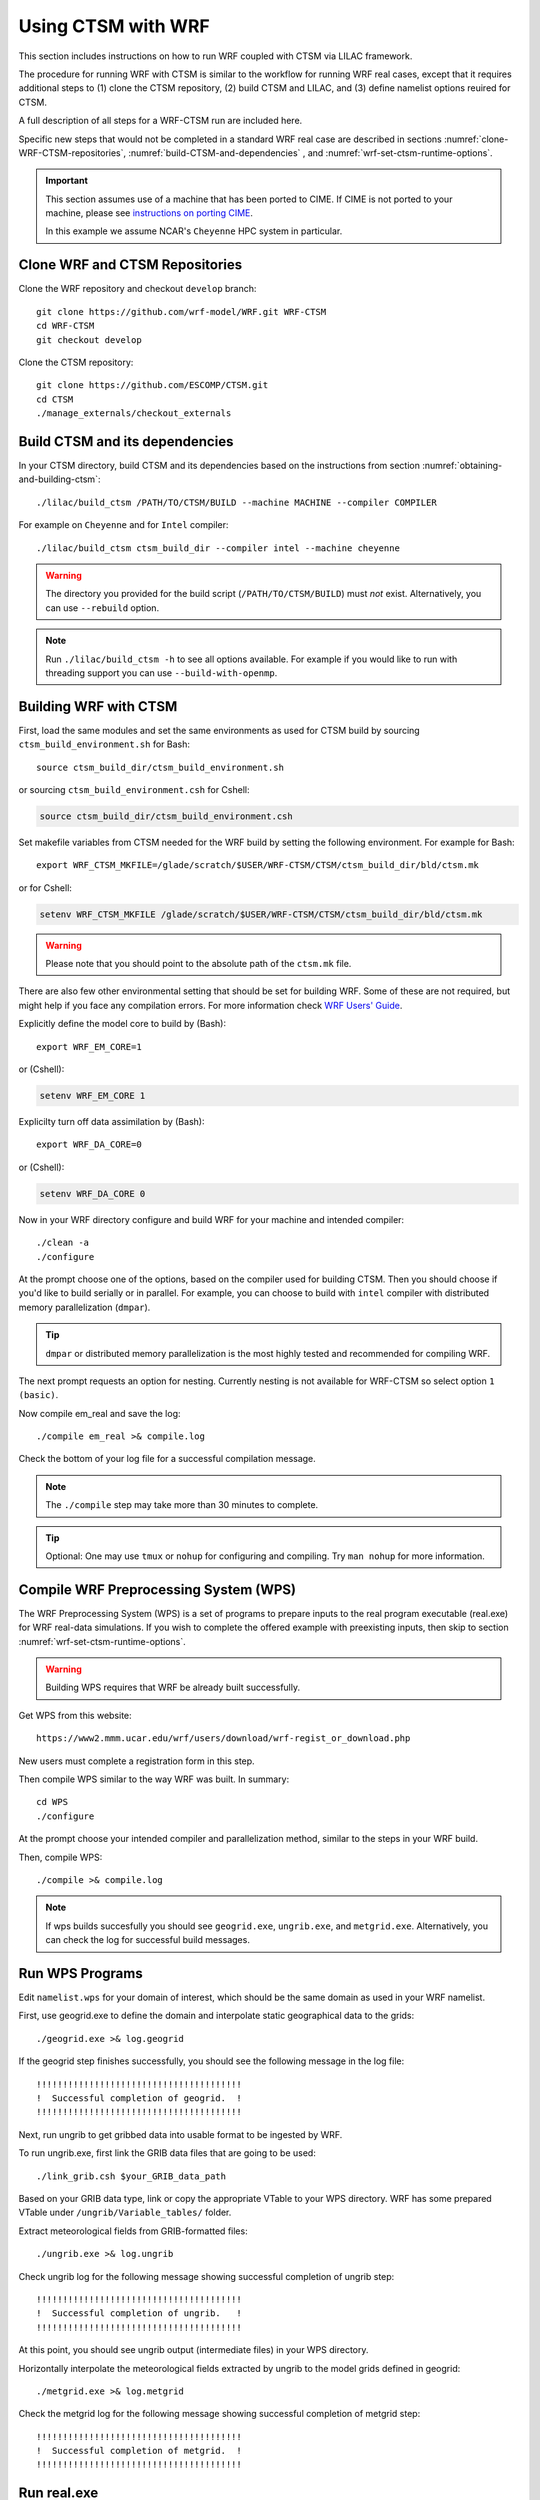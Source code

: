 .. _wrf:

.. highlight:: shell

=====================
 Using CTSM with WRF
=====================

This section includes instructions on how to run WRF coupled with CTSM via LILAC
framework.

The procedure for running WRF with CTSM is similar to the
workflow for running WRF real cases, except that it requires
additional steps to (1) clone the CTSM repository, (2) build
CTSM and LILAC, and (3) define namelist options reuired for CTSM.

A full description of all steps for a WRF-CTSM run are included here.

Specific new steps that would not be completed in a standard WRF real case
are described in sections :numref:`clone-WRF-CTSM-repositories`,
:numref:`build-CTSM-and-dependencies` , 
and :numref:`wrf-set-ctsm-runtime-options`.

.. important::

  This section assumes use of a machine that has been ported to CIME.
  If CIME is not ported to your machine, please see `instructions on porting CIME
  <https://esmci.github.io/cime/versions/master/html/users_guide/porting-cime.html#porting>`_.

  In this example we assume NCAR's ``Cheyenne`` HPC system in particular.


.. _clone-WRF-CTSM-repositories:

Clone WRF and CTSM Repositories
-------------------------------

Clone the WRF repository and checkout  ``develop`` branch::

    git clone https://github.com/wrf-model/WRF.git WRF-CTSM
    cd WRF-CTSM
    git checkout develop


Clone the CTSM repository::

    git clone https://github.com/ESCOMP/CTSM.git
    cd CTSM
    ./manage_externals/checkout_externals


.. _build-CTSM-and-dependencies:

Build CTSM and its dependencies
-------------------------------

In your CTSM directory, build CTSM and its dependencies based on the 
instructions from section :numref:`obtaining-and-building-ctsm`::

    ./lilac/build_ctsm /PATH/TO/CTSM/BUILD --machine MACHINE --compiler COMPILER

For example on ``Cheyenne`` and for ``Intel`` compiler::

    ./lilac/build_ctsm ctsm_build_dir --compiler intel --machine cheyenne


.. warning::

    The directory you provided for the build script (``/PATH/TO/CTSM/BUILD``) must *not* exist.
    Alternatively, you can use ``--rebuild`` option.

.. note::

    Run ``./lilac/build_ctsm -h`` to see all options available.
    For example if you would like to run with threading support you can use ``--build-with-openmp``.


Building WRF with CTSM
----------------------

First, load the same modules and set the same environments as used for CTSM build by
sourcing ``ctsm_build_environment.sh`` for Bash::

    source ctsm_build_dir/ctsm_build_environment.sh 

or sourcing ``ctsm_build_environment.csh`` for Cshell:

.. code-block:: Tcsh

    source ctsm_build_dir/ctsm_build_environment.csh 

Set makefile variables from CTSM needed for the WRF build by setting the following environment.
For example for Bash::

    export WRF_CTSM_MKFILE=/glade/scratch/$USER/WRF-CTSM/CTSM/ctsm_build_dir/bld/ctsm.mk

or for Cshell:

.. code-block:: Tcsh

    setenv WRF_CTSM_MKFILE /glade/scratch/$USER/WRF-CTSM/CTSM/ctsm_build_dir/bld/ctsm.mk

.. warning::
    Please note that you should point to the absolute path of the ``ctsm.mk`` file.

There are also few other environmental setting that should be set for building WRF.
Some of these are not required, but might help if you face any compilation errors.
For more information check
`WRF Users' Guide <https://www2.mmm.ucar.edu/wrf/users/docs/user_guide_v4/v4.2/WRFUsersGuide_v42.pdf>`_.


Explicitly define the model core to build by (Bash)::

    export WRF_EM_CORE=1

or (Cshell):	

.. code-block:: Tcsh	

    setenv WRF_EM_CORE 1


Explicilty turn off data assimilation by (Bash)::

    export WRF_DA_CORE=0

or (Cshell):	

.. code-block:: Tcsh	

    setenv WRF_DA_CORE 0

Now in your WRF directory configure and build WRF for your machine 
and intended compiler::

    ./clean -a
    ./configure

At the prompt choose one of the options, based on the compiler used
for building CTSM. Then you should choose if you'd like to build serially or
in parallel. For example, you can choose to build with ``intel`` compiler with 
distributed memory parallelization (``dmpar``).

.. tip::

    ``dmpar`` or distributed memory parallelization is the most highly tested and
    recommended for compiling WRF.

The next prompt requests an option for nesting. Currently nesting is not
available for WRF-CTSM so select option ``1 (basic)``.


Now compile em_real and save the log::

    ./compile em_real >& compile.log


Check the bottom of your log file for a successful compilation message.

.. note::

    The ``./compile`` step may take more than 30 minutes to complete.

.. tip::

    Optional: One may use ``tmux`` or ``nohup`` for configuring and compiling.
    Try ``man nohup`` for more information.

Compile WRF Preprocessing System (WPS)
--------------------------------------

The WRF Preprocessing System (WPS) is a set of programs to prepare
inputs to the real program executable (real.exe) for WRF real-data simulations.
If you wish to complete the offered example with preexisting inputs, then
skip to section :numref:`wrf-set-ctsm-runtime-options`.

.. warning::

    Building WPS requires that WRF be already built successfully.


Get WPS from this website::

    https://www2.mmm.ucar.edu/wrf/users/download/wrf-regist_or_download.php

New users must complete a registration form in this step.

Then compile WPS similar to the way WRF was built. In summary::

    cd WPS
    ./configure

At the prompt choose your intended compiler and parallelization method,
similar to the steps in your WRF build.

Then, compile WPS::

    ./compile >& compile.log

.. note::

    If wps builds succesfully you should see ``geogrid.exe``, ``ungrib.exe``, and ``metgrid.exe``.
    Alternatively, you can check the log for successful build messages.


Run WPS Programs
----------------

Edit ``namelist.wps`` for your domain of interest, which should be the same
domain as used in your WRF namelist.

First, use geogrid.exe to define the domain and interpolate static geographical data
to the grids::

    ./geogrid.exe >& log.geogrid

If the geogrid step finishes successfully, you should see the following message in the log file::

    !!!!!!!!!!!!!!!!!!!!!!!!!!!!!!!!!!!!!!!
    !  Successful completion of geogrid.  !
    !!!!!!!!!!!!!!!!!!!!!!!!!!!!!!!!!!!!!!!

Next, run ungrib to get gribbed data into usable format to be ingested by WRF.

To run ungrib.exe, first link the GRIB data files that are going to be used::

    ./link_grib.csh $your_GRIB_data_path

Based on your GRIB data type, link or copy the appropriate VTable to your WPS directory.
WRF has some prepared VTable under ``/ungrib/Variable_tables/`` folder.

Extract meteorological fields from GRIB-formatted files::

    ./ungrib.exe >& log.ungrib

Check ungrib log for the following message showing successful completion of ungrib step::

    !!!!!!!!!!!!!!!!!!!!!!!!!!!!!!!!!!!!!!!
    !  Successful completion of ungrib.   !
    !!!!!!!!!!!!!!!!!!!!!!!!!!!!!!!!!!!!!!!

At this point, you should see ungrib output (intermediate files) in your WPS directory.

Horizontally interpolate the meteorological fields extracted by ungrib to
the model grids defined in geogrid::

    ./metgrid.exe >& log.metgrid

Check the metgrid log for the following message showing successful completion of
metgrid step::

    !!!!!!!!!!!!!!!!!!!!!!!!!!!!!!!!!!!!!!!
    !  Successful completion of metgrid.  !
    !!!!!!!!!!!!!!!!!!!!!!!!!!!!!!!!!!!!!!!


Run real.exe
------------

Run ``real.exe`` to generate initial and boundary conditions.

Follow WRF instructions for creating initial and boundary conditions. 
In summary, complete the following steps:

Move or link WPS output files (``met_em.d01*`` files) to your WRF test directory. 

Edit namelist.input for your WRF domain and desirable configurations.
This should be the same domain as WPS namelist.


To run WRF-CTSM, in your namelist change land-surface option to 6::

    sf_surface_physics = 6


Run real.exe (if compiled parallel submit a batch job) to generate
``wrfinput`` and ``wrfbdy`` files.


Check the last line of the real log file for the following message::

    SUCCESS COMPLETE REAL_EM INIT

.. _wrf-set-ctsm-runtime-options:


Set CTSM runtime options
------------------------

.. seealso::

    The instructions for setting CTSM runtime options, are discussed in depth
    in section :numref:`setting-ctsm-runtime-options`.

The goal here is to create files that determine CTSM runtime options which
are defined within these three files:

- ``lnd_in``: This is the main namelist input file for CTSM

- ``lnd_modelio.nml``: This sets CTSM's PIO (parallel I/O library) configuration settings

- ``lilac_in``: This namelist controls the operation of LILAC


The basic process for creating the necessary input files are summarized as
follows:

Go to  ``runtime_inputs`` directory::

    cd CTSM/ctsm_build_dir/runtime_inputs

Next, modify and fill in the ``ctsm.cfg`` file to set high-level options to CTSM.
A few options should be filled in; most can be left at their default values or changed if
desired.

The following is the recommended CTSM options to run WRF::

    configuration     = nwp
    structure         = fast
    bgc_mode          = sp

In ``ctsm.cfg`` you should specify CTSM domain file, surface dataset and finidat file.
For this example (US domain), you can use the following settings::

 lnd_domain_file = /glade/work/slevis/git_wrf/ctsm_domain/domain.lnd.wrf2clm_lnd_noneg_wrf2clm_ocn_noneg.201117.nc
 fsurdat = /glade/work/slevis/git_wrf/ctsm_surf/surfdata_conus_hist_16pfts_Irrig_CMIP6_simyr2000_c210119.nc
 finidat = /glade/work/slevis/git_wrf/ctsm_init/finidat_interp_dest_wrfinit_snow_ERAI_12month.nc

File ``user_nl_ctsm`` allows you to override individual CTSM namelist variables
and set any extra namelist items you would like to appear in your ``lnd_in``.
For this example, we recommend adding the following options in
``user_nl_ctsm``::

    use_init_interp = .true.
    init_interp_fill_missing_with_natveg = .true.

Run the script ``make_runtime_inputs`` to create ``lnd_in`` and
``clm.input_data_list``::

    ./make_runtime_inputs

Modify ``lilac_in`` as needed. For this example, you can use the following options::

 atm_mesh_filename = '/glade/scratch/negins/wrf_ctsm_files/wrf2ctsm_land_conus_ESMFMesh_c20201110.nc'
 lnd_mesh_filename = '/glade/scratch/negins/wrf_ctsm_files/wrf2ctsm_land_conus_ESMFMesh_c20201110.nc' 


Run ``download_input_data`` script to download any of CTSM's standard input
files that are needed based on settings in ``lnd_in`` and ``lilac_in``::

    ./download_input_data

Next, copy or link ``lnd_in``, ``lnd_modelio.nml`` and ``lilac_in`` to the direcotory
from which you will be running the model (e.g. WRF/run) ::

    ln -sf /glade/scratch/$USER/WRF-CTSM/CTSM/ctsm_build_dir/runtime_inputs/lnd_in .
    ln -sf /glade/scratch/$USER/WRF-CTSM/CTSM/ctsm_build_dir/runtime_inputs/lilac_in .
    ln -sf /glade/scratch/$USER/WRF-CTSM/CTSM/ctsm_build_dir/runtime_inputs/lnd_modelio.nml .

Run wrf.exe
-----------

If real.exe completed successfully, we should have ``wrfinput`` and ``wrfbdy`` files
in our directory. 

If you plan to use this example's preexisting files, copy
the following files to your WRF run directory::

    cp /glade/scratch/negins/wrf_ctsm_files/namelist.input . 
    cp /glade/scratch/negins/wrf_ctsm_files/wrfinput_d01 .
    cp /glade/scratch/negins/wrf_ctsm_files/wrfbdy_d01 .

Now run WRF-CTSM. On Cheyenne this means submitting a batch job to PBS (Pro workload management system).
Please check NCAR CISL's `instructions on running a batch job on Cheyenne. 
<https://www2.cisl.ucar.edu/resources/computational-systems/cheyenne/running-jobs/submitting-jobs-pbs>`__

A simple PBS script to run WRF-CTSM on ``Cheyenne`` looks like this:

.. code-block:: Tcsh

    #!/bin/tcsh
    #PBS -N your_job_name
    #PBS -A your_project_code
    #PBS -l walltime=01:00:00
    #PBS -q queue_name
    #PBS -j oe
    #PBS -k eod
    #PBS -m abe
    #PBS -M your_email_address
    #PBS -l select=2:ncpus=36:mpiprocs=36

    ### Run the executable
    setenv MPI_TYPE_DEPTH 16
    mpiexec_mpt ./wrf.exe

(See :numref:`runtime-environment-variables` for a description of the need to set ``MPI_TYPE_DEPTH`` on ``Cheyenne``.)

To submit a batch job to the ``Cheyenne`` queues, use ``qsub`` command followed
by the PBS script name. 
For example, if you named this script ``run_wrf_ctsm.csh``, submit the job like this::

    qsub run_wrf_ctsm.csh


